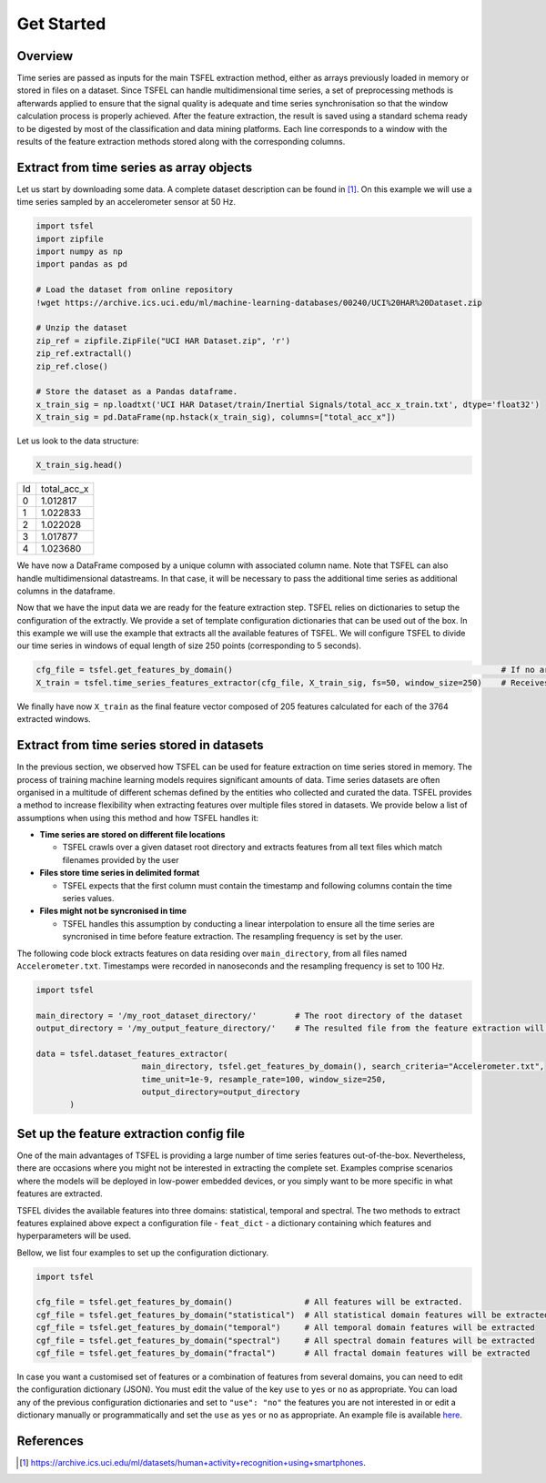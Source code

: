 ===========
Get Started
===========

Overview
--------

Time series are passed as inputs for the main TSFEL extraction method, either as arrays previously loaded in memory or stored in files on a dataset. Since TSFEL can handle multidimensional time series, a set of preprocessing methods is afterwards applied to ensure that the signal quality is adequate and time series synchronisation so that the window calculation process is properly achieved. After the feature extraction, the result is saved using a standard schema ready to be digested by most of the classification and data mining platforms. Each line corresponds to a window with the results of the feature extraction methods stored along with the corresponding columns.

.. image:: ../imgs/tsfel_pipeline.png
    :align: center
    :scale: 25 %
    :alt: TSFEL!

Extract from time series as array objects
-----------------------------------------

Let us start by downloading some data. A complete dataset description can be found in [1]_. On this example we will use a time series sampled by an accelerometer sensor at 50 Hz.

.. code:: python

    import tsfel
    import zipfile
    import numpy as np
    import pandas as pd

    # Load the dataset from online repository
    !wget https://archive.ics.uci.edu/ml/machine-learning-databases/00240/UCI%20HAR%20Dataset.zip

    # Unzip the dataset
    zip_ref = zipfile.ZipFile("UCI HAR Dataset.zip", 'r')
    zip_ref.extractall()
    zip_ref.close()

    # Store the dataset as a Pandas dataframe.
    x_train_sig = np.loadtxt('UCI HAR Dataset/train/Inertial Signals/total_acc_x_train.txt', dtype='float32')
    X_train_sig = pd.DataFrame(np.hstack(x_train_sig), columns=["total_acc_x"])

Let us look to the data structure:

.. code:: python

    X_train_sig.head()

=====  ===========
Id     total_acc_x
-----  -----------
0      1.012817
1      1.022833
2      1.022028
3      1.017877
4      1.023680
=====  ===========

We have now a DataFrame composed by a unique column with associated column name. Note that TSFEL can also handle multidimensional datastreams. In that case, it will be necessary to pass the additional time series as additional columns in the dataframe.

Now that we have the input data we are ready for the feature extraction step. TSFEL relies on dictionaries to setup the configuration of the extractly. We provide a set of template configuration dictionaries that can be used out of the box. In this example we will use the example that extracts all the available features of TSFEL. We will configure TSFEL to divide our time series in windows of equal length of size 250 points (corresponding to 5 seconds).

.. code:: python

    cfg_file = tsfel.get_features_by_domain()                                                        # If no argument is passed retrieves all the features available by default.
    X_train = tsfel.time_series_features_extractor(cfg_file, X_train_sig, fs=50, window_size=250)    # Receives a time series sampled at 50 Hz, divides into windows of size 250 (i.e. 5 seconds) and extracts all features

We finally have now ``X_train`` as the final feature vector composed of 205 features calculated for each of the 3764 extracted windows.

Extract from time series stored in datasets
-------------------------------------------

In the previous section, we observed how TSFEL can be used for feature extraction on time series stored in memory. The process of training machine learning models requires significant amounts of data. Time series datasets are often organised in a multitude of different schemas defined by the entities who collected and curated the data.
TSFEL provides a method to increase flexibility when extracting features over multiple files stored in datasets. We provide below a list of assumptions when using this method and how TSFEL handles it:

* **Time series are stored on different file locations**

  * TSFEL crawls over a given dataset root directory and extracts features from all text files which match filenames provided by the user


* **Files store time series in delimited format**

  * TSFEL expects that the first column must contain the timestamp and following columns contain the time series values.


* **Files might not be syncronised in time**

  * TSFEL handles this assumption by conducting a linear interpolation to ensure all the time series are syncronised in time before feature extraction. The resampling frequency is set by the user.


The following code block extracts features on data residing over ``main_directory``, from all files named ``Accelerometer.txt``. Timestamps were recorded in nanoseconds and the resampling frequency is set to 100 Hz.

.. code:: python

  import tsfel

  main_directory = '/my_root_dataset_directory/'        # The root directory of the dataset
  output_directory = '/my_output_feature_directory/'    # The resulted file from the feature extraction will be saved on this directory

  data = tsfel.dataset_features_extractor(
                        main_directory, tsfel.get_features_by_domain(), search_criteria="Accelerometer.txt",
                        time_unit=1e-9, resample_rate=100, window_size=250,
                        output_directory=output_directory
         )

Set up the feature extraction config file
------------------------------------------
One of the main advantages of TSFEL is providing a large number of time series features out-of-the-box. Nevertheless, there are occasions where you might not be interested in extracting the complete set. Examples comprise scenarios where the models will be deployed in low-power embedded devices, or you simply want to be more specific in what features are extracted.

TSFEL divides the available features into three domains: statistical, temporal and spectral. The two methods to extract features explained above expect a configuration file - ``feat_dict`` - a dictionary containing which features and hyperparameters will be used.

Bellow, we list four examples to set up the configuration dictionary.

.. code:: python

  import tsfel

  cfg_file = tsfel.get_features_by_domain()               # All features will be extracted.
  cgf_file = tsfel.get_features_by_domain("statistical")  # All statistical domain features will be extracted
  cgf_file = tsfel.get_features_by_domain("temporal")     # All temporal domain features will be extracted
  cgf_file = tsfel.get_features_by_domain("spectral")     # All spectral domain features will be extracted
  cgf_file = tsfel.get_features_by_domain("fractal")      # All fractal domain features will be extracted

In case you want a customised set of features or a combination of features from several domains, you can need to edit the configuration dictionary (JSON). You must edit the value of the key ``use`` to ``yes`` or ``no`` as appropriate. You can load any of the previous configuration dictionaries and set to ``"use": "no"`` the features you are not interested in or edit a dictionary manually or programmatically and set the ``use`` as ``yes`` or ``no`` as appropriate. An example file is available  `here <https://github.com/fraunhoferportugal/tsfel/blob/development/tsfel/feature_extraction/features.json/>`_.

References
----------

.. [1] `https://archive.ics.uci.edu/ml/datasets/human+activity+recognition+using+smartphones <https://archive.ics.uci.edu/ml/datasets/human+activity+recognition+using+smartphones>`_.
